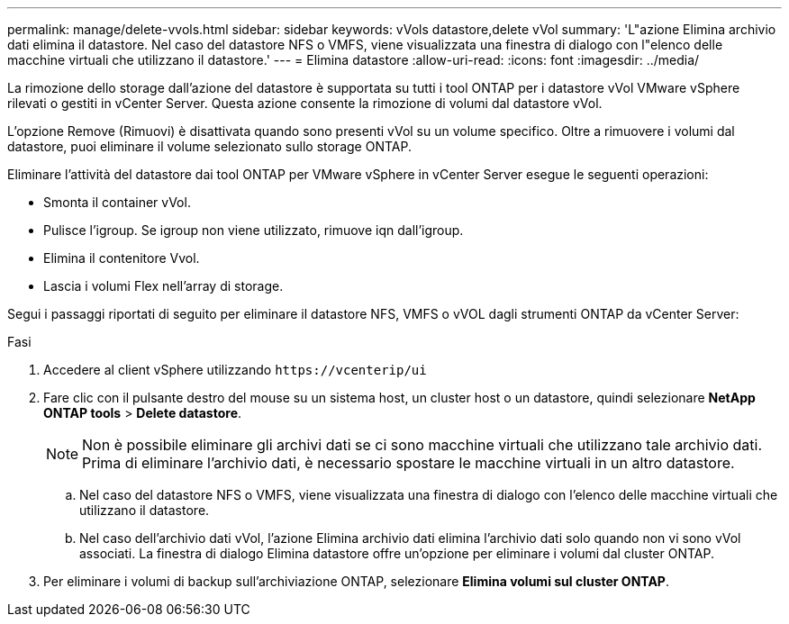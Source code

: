 ---
permalink: manage/delete-vvols.html 
sidebar: sidebar 
keywords: vVols datastore,delete vVol 
summary: 'L"azione Elimina archivio dati elimina il datastore. Nel caso del datastore NFS o VMFS, viene visualizzata una finestra di dialogo con l"elenco delle macchine virtuali che utilizzano il datastore.' 
---
= Elimina datastore
:allow-uri-read: 
:icons: font
:imagesdir: ../media/


[role="lead"]
La rimozione dello storage dall'azione del datastore è supportata su tutti i tool ONTAP per i datastore vVol VMware vSphere rilevati o gestiti in vCenter Server. Questa azione consente la rimozione di volumi dal datastore vVol.

L'opzione Remove (Rimuovi) è disattivata quando sono presenti vVol su un volume specifico. Oltre a rimuovere i volumi dal datastore, puoi eliminare il volume selezionato sullo storage ONTAP.

Eliminare l'attività del datastore dai tool ONTAP per VMware vSphere in vCenter Server esegue le seguenti operazioni:

* Smonta il container vVol.
* Pulisce l'igroup. Se igroup non viene utilizzato, rimuove iqn dall'igroup.
* Elimina il contenitore Vvol.
* Lascia i volumi Flex nell'array di storage.


Segui i passaggi riportati di seguito per eliminare il datastore NFS, VMFS o vVOL dagli strumenti ONTAP da vCenter Server:

.Fasi
. Accedere al client vSphere utilizzando `\https://vcenterip/ui`
. Fare clic con il pulsante destro del mouse su un sistema host, un cluster host o un datastore, quindi selezionare *NetApp ONTAP tools* > *Delete datastore*.
+

NOTE: Non è possibile eliminare gli archivi dati se ci sono macchine virtuali che utilizzano tale archivio dati. Prima di eliminare l'archivio dati, è necessario spostare le macchine virtuali in un altro datastore.

+
.. Nel caso del datastore NFS o VMFS, viene visualizzata una finestra di dialogo con l'elenco delle macchine virtuali che utilizzano il datastore.
.. Nel caso dell'archivio dati vVol, l'azione Elimina archivio dati elimina l'archivio dati solo quando non vi sono vVol associati. La finestra di dialogo Elimina datastore offre un'opzione per eliminare i volumi dal cluster ONTAP.


. Per eliminare i volumi di backup sull'archiviazione ONTAP, selezionare *Elimina volumi sul cluster ONTAP*.

